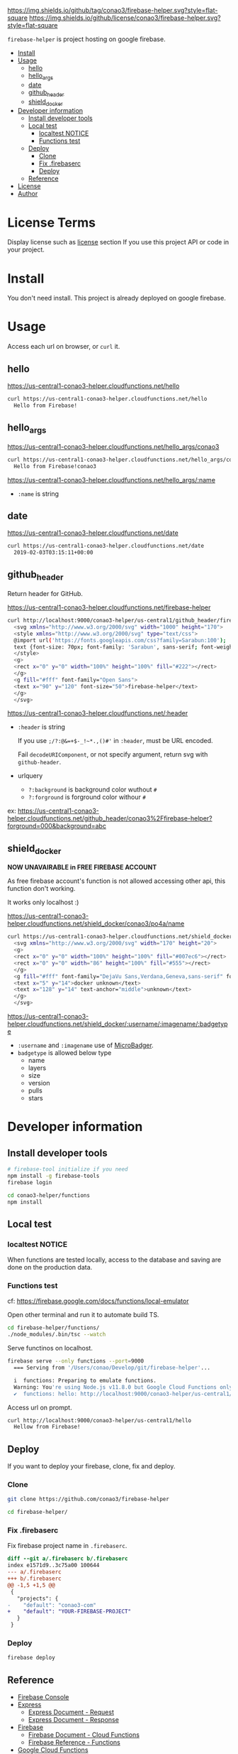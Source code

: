 #+author: conao3
#+date: <2019-01-31 Thu>

[[https://github.com/conao3/firebase-helper][https://img.shields.io/github/tag/conao3/firebase-helper.svg?style=flat-square]]
[[https://github.com/conao3/firebase-helper][https://img.shields.io/github/license/conao3/firebase-helper.svg?style=flat-square]]
[[https://github.com/conao3/github-header][https://files.conao3.com/github-header/gif/firebase-helper.gif]]

~firebase-helper~ is project hosting on google firebase.

- [[#install][Install]]
- [[#usage][Usage]]
  - [[#hello][hello]]
  - [[#hello_args][hello_args]]
  - [[#date][date]]
  - [[#github_header][github_header]]
  - [[#shield_docker][shield_docker]]
- [[#developer-information][Developer information]]
  - [[#install-developer-tools][Install developer tools]]
  - [[#local-test][Local test]]
    - [[#localtest-notice][localtest NOTICE]]
    - [[#functions-test][Functions test]]
  - [[#deploy][Deploy]]
    - [[#clone][Clone]]
    - [[#fix-firebaserc][Fix .firebaserc]]
    - [[#deploy][Deploy]]
  - [[#reference][Reference]]
- [[#license][License]]
- [[#author][Author]]

* License Terms
Display license such as [[#license][license]] section If you use this project API or code in your project.

* Install
You don't need install. This project is already deployed on google firebase.

* Usage
Access each url on browser, or ~curl~ it.
** hello
https://us-central1-conao3-helper.cloudfunctions.net/hello
#+begin_src bash
  curl https://us-central1-conao3-helper.cloudfunctions.net/hello
    Hello from Firebase!
#+end_src

** hello_args
https://us-central1-conao3-helper.cloudfunctions.net/hello_args/conao3
#+begin_src bash
  curl https://us-central1-conao3-helper.cloudfunctions.net/hello_args/conao3
    Hello from Firebase!conao3
#+end_src

https://us-central1-conao3-helper.cloudfunctions.net/hello_args/:name
- ~:name~ is string

** date
https://us-central1-conao3-helper.cloudfunctions.net/date
#+begin_src bash
  curl https://us-central1-conao3-helper.cloudfunctions.net/date
    2019-02-03T03:15:11+00:00
#+end_src

** github_header
Return header for GitHub.

https://us-central1-conao3-helper.cloudfunctions.net/firebase-helper
#+begin_src bash
  curl http://localhost:9000/conao3-helper/us-central1/github_header/firebase-helper
    <svg xmlns="http://www.w3.org/2000/svg" width="1000" height="170">
    <style xmlns="http://www.w3.org/2000/svg" type="text/css">
    @import url('https://fonts.googleapis.com/css?family=Sarabun:100');
    text {font-size: 70px; font-family: 'Sarabun', sans-serif; font-weight: 100;}
    </style>
    <g>
    <rect x="0" y="0" width="100%" height="100%" fill="#222"></rect>
    </g>
    <g fill="#fff" font-family="Open Sans">
    <text x="90" y="120" font-size="50">firebase-helper</text>
    </g>
    </svg>
#+end_src

https://us-central1-conao3-helper.cloudfunctions.net/:header
- ~:header~ is string

  If you use ~;/?:@&=+$-_!~*.,()#'~ in ~:header~, must be URL encoded.

  Fail ~decodeURIComponent~, or not specify argument, return svg with ~github-header~.

- urlquery
  - ~?:background~ is background color wuthout ~#~
  - ~?:forground~ is forground color withour ~#~

ex: https://us-central1-conao3-helper.cloudfunctions.net/github_header/conao3%2Ffirebase-helper?forground=000&background=abc

** shield_docker
*NOW UNAVAIRABLE in FREE FIREBASE ACCOUNT*

As free firebase account's function is not allowed accessing other api,
this function don't working.

It works only localhost :)

https://us-central1-conao3-helper.cloudfunctions.net/shield_docker/conao3/po4a/name
#+begin_src bash
  curl https://us-central1-conao3-helper.cloudfunctions.net/shield_docker/conao3/po4a/name
    <svg xmlns="http://www.w3.org/2000/svg" width="170" height="20">
    <g>
    <rect x="0" y="0" width="100%" height="100%" fill="#007ec6"></rect>
    <rect x="0" y="0" width="86" height="100%" fill="#555"></rect>
    </g>
    <g fill="#fff" font-family="DejaVu Sans,Verdana,Geneva,sans-serif" font-size="11">
    <text x="5" y="14">docker unknown</text>
    <text x="128" y="14" text-anchor="middle">unknown</text>
    </g>
    </svg>
#+end_src

https://us-central1-conao3-helper.cloudfunctions.net/shield_docker/:username/:imagename/:badgetype
- ~:username~ and ~:imagename~ use of [[https://microbadger.com/][MicroBadger]].
- ~badgetype~ is allowed below type
  - name
  - layers
  - size
  - version
  - pulls
  - stars

* Developer information
** Install developer tools
#+begin_src bash
  # firebase-tool initialize if you need
  npm install -g firebase-tools
  firebase login

  cd conao3-helper/functions
  npm install
#+end_src

** Local test
*** localtest NOTICE
When functions are tested locally, access to the database and
saving are done on the production data.

*** Functions test
cf: https://firebase.google.com/docs/functions/local-emulator

Open other terminal and run it to automate build TS.
#+begin_src bash
  cd firebase-helper/functions/
  ./node_modules/.bin/tsc --watch
#+end_src

Serve functinos on localhost.
#+begin_src bash
  firebase serve --only functions --port=9000
    === Serving from '/Users/conao/Develop/git/firebase-helper'...

    i  functions: Preparing to emulate functions.
    Warning: You're using Node.js v11.8.0 but Google Cloud Functions only supports v6.11.5.
    ✔  functions: hello: http://localhost:9000/conao3-helper/us-central1/hello
#+end_src

Access url on prompt.
#+begin_src bash
  curl http://localhost:9000/conao3-helper/us-central1/hello
    Hellow from Firebase!
#+end_src

** Deploy
If you want to deploy your firebase, clone, fix and deploy.

*** Clone
#+begin_src bash
  git clone https://github.com/conao3/firebase-helper

  cd firebase-helper/
#+end_src

*** Fix .firebaserc
Fix firebase project name in ~.firebaserc~.
#+begin_src diff
  diff --git a/.firebaserc b/.firebaserc
  index e1571d9..3c75a00 100644
  --- a/.firebaserc
  +++ b/.firebaserc
  @@ -1,5 +1,5 @@
   {
     "projects": {
  -    "default": "conao3-com"
  +    "default": "YOUR-FIREBASE-PROJECT"
     }
   }
#+end_src

*** Deploy
#+begin_src bash
  firebase deploy
#+end_src

** Reference
- [[https://console.firebase.google.com/][Firebase Console]]
- [[https://expressjs.com/en/4x/api.html#res][Express]]
  - [[https://expressjs.com/en/4x/api.html#req][Express Document - Request]]
  - [[https://expressjs.com/en/4x/api.html#res][Express Document - Response]]
- [[https://firebase.google.com/docs/guides/][Firebase]]
  - [[https://firebase.google.com/docs/functions/][Firebase Document - Cloud Functions]]
  - [[https://firebase.google.com/docs/reference/functions/][Firebase Reference - Functions]]
- [[https://cloud.google.com/docs/][Google Cloud Functions]]
  - [[https://cloud.google.com/functions/docs/][Google Cloud Functions Document - Functions]]

* License
The GNU Affero General Public License, version 3 (AGPL3)

Copyright (c) 2019 Naoya Yamashita (@conao3) - https://conao3.com

https://github.com/conao3/firebase-helper/blob/master/LICENSE

* Author
Naoya Yamashita (@conao3)
